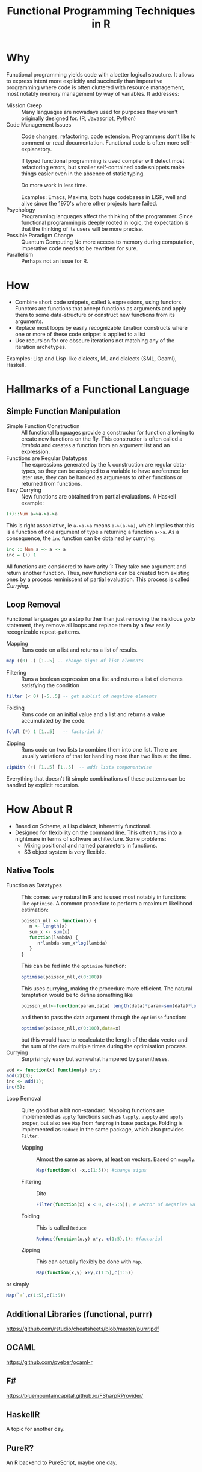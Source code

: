 # +HTML_HEAD: <script src="js/org-bindings.js" defer="defer"></script>
#+TITLE: Functional Programming Techniques in R
# +HTML_DOCTYPE: html5
# +HTML_CONTAINER: section
# Path to script, this refers to org-info.js in the current directory
#+INFOJS_OPT: path:../js/org-info.js
# don't show toc, but local table of contents, 
#+INFOJS_OPT: toc:nil ltoc:above view:info mouse:underline buttons:nil 
# +INFOJS_OPT: up:index.html#toc
#+INFOJS_OPT: up: ""
#+INFOJS_OPT: home:https://mkanta.github.io
#+HTML_HEAD: <link rel="stylesheet" type="text/css" href="../css/stylesheet.css">
* Why
Functional programming yields code with a better logical structure. It allows to
express intent more explicitly and succinctly than imperative programming where
code is often cluttered with resource management, most notably memory management
by way of variables. It addresses:
 - Mission Creep :: Many languages are nowadays used for purposes they weren't
   originally designed for. (R, Javascript, Python)
 - Code Management Issues :: Code changes, refactoring, code extension. 
   Programmers don't like to comment or read documentation. Functional code 
   is often more self-explanatory. 

   If typed  functional programming is used compiler will 
   detect most refactoring errors, but smaller self-contained code snippets
   make things easier even in the absence of static typing. 

   Do more work in less time.

   Examples: Emacs, Maxima, both huge codebases in LISP, well and alive since 
   the 1970's where other projects have failed.
 - Psychology :: Programming languages affect the thinking of the programmer.
   Since functional programming is deeply rooted in logic, the expectation
   is that the thinking of its users will be more precise. 
 - Possible Paradigm Change :: Quantum Computing
   No more access to memory during computation, imperative code needs to
   be rewritten for sure.
 - Parallelism :: Perhaps not an issue for R.
* How
 - Combine short code snippets, called \lambda expressions, using functors. 
   Functors are functions that accept functions as arguments and apply them to 
   some data-structure or construct new functions from its arguments.
 - Replace most loops by easily recognizable iteration constructs where one or
   more of these code snippet is applied to a list
 - Use recursion for ore obscure iterations not matching any of the iteration
   archetypes.
 
Examples: Lisp and Lisp-like dialects, ML and dialects (SML, Ocaml), Haskell.
* Hallmarks of a Functional Language
** Simple Function Manipulation
 - Simple Function Construction :: All functional languages provide a 
     constructor for function allowing to create new functions on the fly.
     This constructor is often called a /lambda/ and creates a function
     from an argument list and an expression.
 - Functions are Regular Datatypes :: The expressions generated by the λ
     construction are regular data-types, so they can be assigned to a
     variable to have a reference for later use, they can be handed as
     arguments to other functions or returned from functions.
 - Easy Currying :: New functions are obtained from partial
     evaluations. A Haskell example:
#+BEGIN_SRC haskell
(+)::Num a=>a->a->a
#+END_SRC
     This is right associative, ie ~a->a->a~ means ~a->(a->a)~, which
     implies that this is a function of one argument of type ~a~ returning
     a function ~a->a~.
     As a consequence, the ~inc~ function can be obtained by currying:
#+BEGIN_SRC haskell
 inc :: Num a => a -> a
 inc = (+) 1
#+END_SRC
     All functions are considered to have arity 1: They take one argument and 
     return another function. Thus, new functions can be created from existing 
     ones by a process reminiscent of partial evaluation. This process is 
     called /Currying/. 
** Loop Removal
Functional languages go a step further than just removing the insidious /goto/ 
statement, they remove all loops and replace them by a few easily recognizable
repeat-patterns.
 - Mapping :: Runs code on a list and returns a list of results.
#+BEGIN_SRC haskell
map ((0) -) [1..5] -- change signs of list elements
#+END_SRC
 - Filtering :: Runs a boolean expression on a list and returns a list of
                elements satisfying the condition
#+BEGIN_SRC haskell
filter (< 0) [-5..5] -- get sublist of negative elements
#+END_SRC
 - Folding :: Runs code on an initial value and a list and returns a value
              accumulated by the code.
#+BEGIN_SRC haskell
foldl (*) 1 [1..5]   -- factorial 5!
#+END_SRC
 - Zipping :: Runs code on two lists to combine them into one list. There
              are usually variations of that for handling more than two
              lists at the time.
#+BEGIN_SRC haskell
zipWith (+) [1..5] [1..5]  -- adds lists componentwise
#+END_SRC
Everything that doesn't fit simple combinations of these patterns can be 
handled by explicit recursion.
* How About R
 - Based on Scheme, a Lisp dialect, inherently functional.
 - Designed for flexibility on the command line. This often turns into a 
   nightmare in terms of software architecture. Some problems:
   - Mixing positional and named parameters in functions.
   - S3 object system is very flexible.
** Native Tools
 - Function as Datatypes :: This comes very natural in R and is used most
   notably in functions like ~optimise~. A common procedure to perform a 
   maximum likelihood estimation:
   #+BEGIN_SRC R
   poisson_nll <- function(x) {
      n <- length(x)
      sum_x <- sum(x)
      function(lambda) {
         n*lambda-sum_x*log(lambda)
      }
   }
   #+END_SRC
   This can be fed into the ~optimise~ function:
   #+BEGIN_SRC R
   optimise(poisson_nll,c(0:100))
   #+END_SRC
   This uses currying, making the procedure more efficient. The natural 
   temptation would be to define something like
   #+BEGIN_SRC R
   poisson_nll<-function(param,data) length(data)*param-sum(data)*log(param)
   #+END_SRC
   and then to pass the data argument through the ~optimise~ function:
   #+BEGIN_SRC R
   optimise(poisson_nll,c(0:100),data=x)
   #+END_SRC
   but this would have to recalculate the length of the data vector and
   the sum of the data multiple times during the optimisation process.
 - Currying :: Surprisingly easy but somewhat hampered by parentheses.
#+BEGIN_SRC R
add <- function(x) function(y) x+y;
add(2)(3);
inc <- add(1);
inc(5);
#+END_SRC
 - Loop Removal :: Quite good but a bit non-standard. Mapping functions
   are implemented as ~apply~ functions such as ~lapply~, ~vapply~ and
   ~apply~ proper, but also see ~Map~ from ~funprog~ in base package.
   Folding is implemented as ~Reduce~ in the same package, which also
   provides ~Filter~.
   - Mapping :: Almost the same as above, at least on vectors. Based on
     ~mapply~.
     #+BEGIN_SRC R
     Map(function(x) -x,c(1:5)); #change signs
     #+END_SRC
   - Filtering :: Dito
     #+BEGIN_SRC R
     Filter(function(x) x < 0, c(-5:5)); # vector of negative values
     #+END_SRC
   - Folding :: This is called ~Reduce~
     #+BEGIN_SRC R
     Reduce(function(x,y) x*y, c(1:5),1); #factorial
     #+END_SRC
   - Zipping :: This can actually flexibly be done with ~Map~.
     #+BEGIN_SRC R
     Map(function(x,y) x+y,c(1:5),c(1:5))
     #+END_SRC or simply
     #+BEGIN_SRC R
     Map(`+`,c(1:5),c(1:5))
     #+END_SRC
** Additional Libraries (functional, purrr)
https://github.com/rstudio/cheatsheets/blob/master/purrr.pdf
** OCAML
https://github.com/pveber/ocaml-r
** F#
https://bluemountaincapital.github.io/FSharpRProvider/
** HaskellR
A topic for another day.
** PureR?
An R backend to PureScript, maybe one day.
* Caveats
Efficiency: tail-end recursion, lazy evaluation

